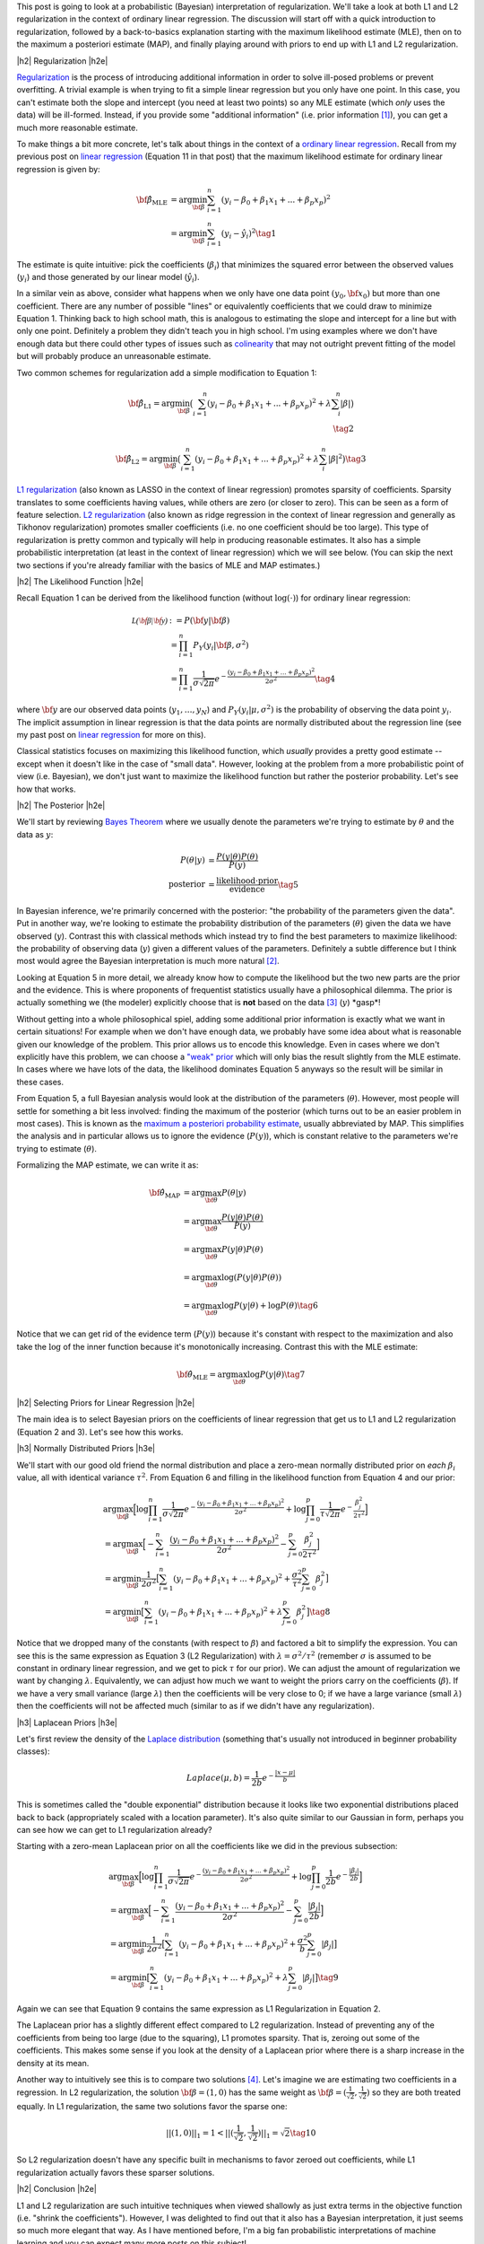 .. title: A Probabilistic Interpretation of Regularization
.. slug: probabilistic-interpretation-of-regularization
.. date: 2016-06-25 15:52:33 UTC-04:00
.. tags: probability, regularization, Bayesian, mathjax
.. category: 
.. link: 
.. description: A look at regularization through the lens of probability.
.. type: text

.. |br| raw:: html

   <br />

.. |H2| raw:: html

   <br/><h3>

.. |H2e| raw:: html

   </h3>

.. |H3| raw:: html

   <h4>

.. |H3e| raw:: html

   </h4>

.. |center| raw:: html

   <center>

.. |centere| raw:: html

   </center>

This post is going to look at a probabilistic (Bayesian) interpretation of
regularization.  We'll take a look at both L1 and L2 regularization in the
context of ordinary linear regression.  The discussion will start off 
with a quick introduction to regularization, followed by a back-to-basics
explanation starting with the maximum likelihood estimate (MLE), then on to the
maximum a posteriori estimate (MAP), and finally playing around with priors to
end up with L1 and L2 regularization.

.. TEASER_END

|h2| Regularization |h2e|

`Regularization <https://en.wikipedia.org/wiki/Regularization_(mathematics)>`_
is the process of introducing additional information in order to solve
ill-posed problems or prevent overfitting.  A trivial example is when trying to
fit a simple linear regression but you only have one point.  In this case, you can't
estimate both the slope and intercept (you need at least two points) so any MLE
estimate (which *only* uses the data) will be ill-formed.  Instead, if you
provide some "additional information" (i.e. prior information [1]_), you can
get a much more reasonable estimate.

To make things a bit more concrete, let's talk about things in the context of a
`ordinary linear regression <https://en.wikipedia.org/wiki/Linear_regression>`_.
Recall from my previous post on 
`linear regression <link://slug/a-probabilistic-view-of-regression>`_ 
(Equation 11 in that post)
that the maximum likelihood estimate for ordinary linear regression is given by:

.. math::

    {\bf \hat{\beta}_{\text{MLE}}}
    &= \arg\min_{\bf \beta} \sum_{i=1}^{n} (y_i-\beta_0 + \beta_1 x_{1} + ... + \beta_p x_{p})^2 \\
    &= \arg\min_{\bf \beta} \sum_{i=1}^{n} (y_i-\hat{y_i})^2
    \tag{1}

The estimate is quite intuitive: pick the coefficients (:math:`\beta_i`) that
minimizes the squared error between the observed values (:math:`y_i`) and those
generated by our linear model (:math:`\hat{y_i}`).  

In a similar vein as above, consider what happens when we only have one data
point :math:`(y_0, {\bf x_0})` but more than one coefficient.  There are any
number of possible "lines" or equivalently coefficients that we could draw to
minimize Equation 1.  Thinking back to high school math, this is analogous to 
estimating the slope and intercept for a line but with only one point.
Definitely a problem they didn't teach you in high school.
I'm using examples where we don't have enough data
but there could other types of issues such as 
`colinearity <https://en.wikipedia.org/wiki/Multicollinearity>`_ that may
not outright prevent fitting of the model but will probably produce an
unreasonable estimate.

Two common schemes for regularization add a simple modification to Equation 1:

.. math::

    {\bf \hat{\beta}_{\text{L1}}}
    = \arg\min_{\bf \beta} \big( \sum_{i=1}^{n} (y_i-\beta_0 + \beta_1 x_{1} + ... + \beta_p x_{p})^2 
      + \lambda \sum_{i}^{n} | \beta | \big)
    \\
    \tag{2}

    {\bf \hat{\beta}_{\text{L2}}}
    = \arg\min_{\bf \beta} \big( \sum_{i=1}^{n} (y_i-\beta_0 + \beta_1 x_{1} + ... + \beta_p x_{p})^2 
      + \lambda \sum_{i}^{n} | \beta | ^2 \big)
    \tag{3}

`L1 regularization <https://en.wikipedia.org/wiki/Regularization_(mathematics)#Regularizers_for_sparsity>`_
(also known as LASSO in the context of linear regression) promotes sparsity of coefficients.
Sparsity translates to some coefficients having values, while others are zero
(or closer to zero).  This can be seen as a form of feature selection.
`L2 regularization
<https://en.wikipedia.org/wiki/Regularization_(mathematics)#Tikhonov_regularization>`_
(also known as ridge regression in the context of linear regression and
generally as Tikhonov regularization) promotes smaller coefficients (i.e. no one
coefficient should be too large).  This type of regularization is pretty common
and typically will help in producing reasonable estimates.  It also has a simple probabilistic
interpretation (at least in the context of linear regression) which we will see below.
(You can skip the next two sections if you're already familiar with the basics
of MLE and MAP estimates.)

|h2| The Likelihood Function |h2e|

Recall Equation 1 can be derived from the likelihood function (without
:math:`\log(\cdot)`) for ordinary linear regression:

.. math::

    \mathcal{L({\bf \beta}|{\bf y})} &:= P({\bf y} | {\bf \beta}) \\
        &= \prod_{i=1}^{n} P_Y(y_i|{\bf \beta}, \sigma^2) \\
        &= \prod_{i=1}^{n} \frac{1}{\sigma\sqrt{2\pi}}e^{-\frac{(y_i-\beta_0 + \beta_1 x_{1} + ... + \beta_p x_{p})^2}{2\sigma^2}} 
    \tag{4}

where :math:`{\bf y}` are our observed data points (:math:`y_1, \ldots, y_N`) and
:math:`P_Y(y_i|\mu, \sigma^2)` is the probability of observing the data point :math:`y_i`.
The implicit assumption in linear regression is that the data points are normally 
distributed about the regression line (see my past post on
`linear regression <link://slug/a-probabilistic-view-of-regression>`_ for more on this).

Classical statistics focuses on maximizing this likelihood function,
which *usually* provides a pretty good estimate -- except when it doesn't like
in the case of "small data".  However, looking at the problem from a more
probabilistic point of view (i.e. Bayesian), we don't just want to maximize
the likelihood function but rather the posterior probability.  Let's see how
that works.

|h2| The Posterior |h2e|

We'll start by reviewing 
`Bayes Theorem <https://en.wikipedia.org/wiki/Bayesian_inference#Formal>`_
where we usually denote the parameters we're trying to estimate by
:math:`\theta` and the data as :math:`y`:

.. math::

    P(\theta | y) &= \frac{P(y | \theta) P(\theta)}{P(y)} \\
    \text{posterior} &= \frac{\text{likelihood} \cdot \text{prior}}{\text{evidence}}
    \tag{5}

In Bayesian inference, we're primarily concerned with the posterior: "the
probability of the parameters given the data".  Put in another way, we're looking
to estimate the probability distribution of the parameters (:math:`\theta`)
given the data we have observed (:math:`y`).  Contrast this with classical methods
which instead try to find the best parameters to maximize likelihood: the
probability of observing data (:math:`y`) given a different values of the
parameters.  Definitely a subtle difference but I think most would agree the Bayesian
interpretation is much more natural [2]_.

Looking at Equation 5 in more detail, we already know how to compute the likelihood but
the two new parts are the prior and the evidence.  This is where proponents of
frequentist statistics usually have a philosophical dilemma.  The prior is actually
something we (the modeler) explicitly choose that is **not** based on the data [3]_
(:math:`y`)  \*gasp\*!  

Without getting into a whole philosophical spiel, adding some additional prior
information is exactly what we want in certain situations!  For example when
we don't have enough data, we probably have some idea about what is reasonable
given our knowledge of the problem.  This prior allows us to encode this
knowledge.  Even in cases where we don't explicitly have this problem, we can
choose a `"weak" prior <https://en.wikipedia.org/wiki/Prior_probability#Uninformative_priors>`_
which will only bias the result slightly from the MLE estimate.  In cases where
we have lots of the data, the likelihood dominates Equation 5 anyways so the
result will be similar in these cases.

From Equation 5, a full Bayesian analysis would look at the distribution of the
parameters (:math:`\theta`).  However, most people will settle for something a
bit less involved: finding the maximum of the posterior (which turns out to be
an easier problem in most cases).  This is known as the 
`maximum a posteriori probability estimate <https://en.wikipedia.org/wiki/Maximum_a_posteriori_estimation>`_, 
usually abbreviated by MAP.  This simplifies the analysis and in particular
allows us to ignore the evidence (:math:`P(y)`), which is constant relative to
the parameters we're trying to estimate (:math:`\theta`).

Formalizing the MAP estimate, we can write it as:

.. math::

    {\bf \hat{\theta}_{\text{MAP}}} &= \arg\max_{\bf \theta} P(\theta | y) \\
    &= \arg\max_{\bf \theta} \frac{P(y | \theta) P(\theta)}{P(y)} \\
    &= \arg\max_{\bf \theta} P(y | \theta) P(\theta) \\
    &= \arg\max_{\bf \theta} \log(P(y | \theta) P(\theta)) \\
    &= \arg\max_{\bf \theta} \log P(y | \theta) + \log P(\theta)
    \tag{6}

Notice that we can get rid of the evidence term (:math:`P(y)`) because it's
constant with respect to the maximization and also take the :math:`\log` of the
inner function because it's monotonically increasing.  Contrast this with the
MLE estimate:

.. math::

    {\bf \hat{\theta}_{\text{MLE}}} = \arg\max_{\bf \theta} \log P(y | \theta)
    \tag{7}

|h2| Selecting Priors for Linear Regression |h2e|

The main idea is to select Bayesian priors on the coefficients of linear
regression that get us to L1 and L2 regularization (Equation 2 and 3).  Let's
see how this works.

|h3| Normally Distributed Priors |h3e|

We'll start with our good old friend the normal distribution and place a
zero-mean normally distributed prior on *each* :math:`\beta_i` value, all with 
identical variance :math:`\tau^2`.  From Equation 6 and filling in the
likelihood function from Equation 4 and our prior:

.. math::

   &\arg\max_{\bf \beta} \Big[ \log \prod_{i=1}^{n} \frac{1}{\sigma\sqrt{2\pi}}e^{-\frac{(y_i-\beta_0 + \beta_1 x_{1} + ... + \beta_p x_{p})^2}{2\sigma^2}}  
   + \log \prod_{j=0}^{p} \frac{1}{\tau\sqrt{2\pi}}e^{-\frac{\beta_j^2}{2\tau^2}} \Big] \\
  &= \arg\max_{\bf \beta} \Big[- \sum_{i=1}^{n} {\frac{(y_i-\beta_0 + \beta_1 x_{1} + ... + \beta_p x_{p})^2}{2\sigma^2}}
   - \sum_{j=0}^{p} {\frac{\beta_j^2}{2\tau^2}} \Big]\\
  &= \arg\min_{\bf \beta} \frac{1}{2\sigma^2} \big[ \sum_{i=1}^{n} (y_i-\beta_0 + \beta_1 x_{1} + ... + \beta_p x_{p})^2
   + \frac{\sigma^2}{\tau^2} \sum_{j=0}^{p} \beta_j^2 \big] \\
  &= \arg\min_{\bf \beta} \big[ \sum_{i=1}^{n} (y_i-\beta_0 + \beta_1 x_{1} + ... + \beta_p x_{p})^2 + \lambda \sum_{j=0}^{p} \beta_j^2 \big]
   \tag{8} 

Notice that we dropped many of the constants (with respect to :math:`\beta`)
and factored a bit to simplify the expression.
You can see this is the same expression as Equation 3 (L2 Regularization)
with :math:`\lambda = \sigma^2/\tau^2` (remember :math:`\sigma` is
assumed to be constant in ordinary linear regression, and we get to pick
:math:`\tau` for our prior).  We can adjust the amount of regularization we
want by changing :math:`\lambda`.  Equivalently, we can adjust how much we want
to weight the priors carry on the coefficients (:math:`\beta`).  If we have a
very small variance (large :math:`\lambda`) then the coefficients will be very
close to 0; if we have a large variance (small :math:`\lambda`) then the
coefficients will not be affected much (similar to as if we didn't have any
regularization).

|h3| Laplacean Priors |h3e|

Let's first review the density of the `Laplace distribution
<https://en.wikipedia.org/wiki/Laplace_distribution>`_ (something that's
usually not introduced in beginner probability classes):

.. math::

    Laplace(\mu, b) = \frac{1}{2b} e^{-\frac{|x-\mu|}{b}}

This is sometimes called the "double exponential" distribution because it looks
like two exponential distributions placed back to back (appropriately scaled
with a location parameter).  It's also quite similar to our Gaussian in form,
perhaps you can see how we can get to L1 regularization already?

Starting with a zero-mean Laplacean prior on all the coefficients like we did
in the previous subsection:

.. math::

   &\arg\max_{\bf \beta} \Big[ \log \prod_{i=1}^{n} \frac{1}{\sigma\sqrt{2\pi}}e^{-\frac{(y_i-\beta_0 + \beta_1 x_{1} + ... + \beta_p x_{p})^2}{2\sigma^2}}  
   + \log \prod_{j=0}^{p} \frac{1}{2b}e^{-\frac{|\beta_j|}{2b}} \Big] \\
  &= \arg\max_{\bf \beta} \Big[- \sum_{i=1}^{n} {\frac{(y_i-\beta_0 + \beta_1 x_{1} + ... + \beta_p x_{p})^2}{2\sigma^2}}
   - \sum_{j=0}^{p} {\frac{|\beta_j|}{2b}} \Big]\\
  &= \arg\min_{\bf \beta} \frac{1}{2\sigma^2} \big[ \sum_{i=1}^{n} (y_i-\beta_0 + \beta_1 x_{1} + ... + \beta_p x_{p})^2
   + \frac{\sigma^2}{b} \sum_{j=0}^{p} |\beta_j| \big] \\
  &= \arg\min_{\bf \beta} \big[ \sum_{i=1}^{n} (y_i-\beta_0 + \beta_1 x_{1} + ... + \beta_p x_{p})^2 + \lambda \sum_{j=0}^{p} |\beta_j| \big]
   \tag{9} 

Again we can see that Equation 9 contains the same expression as L1
Regularization in Equation 2.  

The Laplacean prior has a slightly different effect compared to L2
regularization.  Instead of preventing any of the coefficients from being too
large (due to the squaring), L1 promotes sparsity.  That is, zeroing out some
of the coefficients.  This makes some sense if you look at the density of a
Laplacean prior where there is a sharp increase in the density at its mean.

Another way to intuitively see this is to compare two solutions [4]_.  Let's
imagine we are estimating two coefficients in a regression.  In L2
regularization, the solution :math:`{\bf \beta} = (1, 0)` has the same weight
as :math:`{\bf \beta} = (\frac{1}{\sqrt{2}}, \frac{1}{\sqrt{2}})` so they are
both treated equally.  In L1 regularization, the same two solutions 
favor the sparse one: 

.. math::

    ||(1, 0)||_1 = 1 < ||(\frac{1}{\sqrt{2}}, \frac{1}{\sqrt{2}})||_1 = \sqrt{2}
   \tag{10} 

So L2 regularization doesn't have any specific built in mechanisms to favor
zeroed out coefficients, while L1 regularization actually favors these sparser
solutions.

|h2| Conclusion |h2e|

L1 and L2 regularization are such intuitive techniques when viewed shallowly
as just extra terms in the objective function (i.e. "shrink the coefficients").
However, I was delighted to find out that it also has a Bayesian interpretation,
it just seems so much more elegant that way.  As I have mentioned before, I'm a
big fan probabilistic interpretations of machine learning and you can expect
many more posts on this subject!


|h2| Further Reading |h2e|

* Wikipedia: 
  `Regularization <https://en.wikipedia.org/wiki/Regularization_(mathematics)>`_,
  `ordinary linear regression <https://en.wikipedia.org/wiki/Linear_regression>`_,
  `Bayes Theorem <https://en.wikipedia.org/wiki/Bayesian_inference#Formal>`_,
  `"weak" prior <https://en.wikipedia.org/wiki/Prior_probability#Uninformative_priors>`_,
  `maximum a posteriori probability estimate <https://en.wikipedia.org/wiki/Maximum_a_posteriori_estimation>`_,
* A previous post on `linear regression <link://slug/a-probabilistic-view-of-regression>`_
* Machine Learning: A Probabilistic Perspective, Kevin P. Murphy

|br|

.. [1] One philosophical counterpoint is that we should "let the data speak for itself".  Although superficially satisfying, it is almost always the case where you inject "prior" knowledge into interpreting the data.  For example, selecting a linear regression model already adds some prior knowledge or intuition to the data.  In the same way, if we have some vague idea that the mean of the data should be close to zero, why not add that information into the problem?  If there's enough data and we've coded things right, then the prior isn't that impactful anyways.

.. [2] As you might have guessed, I'm fall into the Bayesian camp.  Although I would have to say that I'm much more of a pragmatist above all else.  I'll use whatever works, frequentist, Bayesian, no theoretical basis, doesn't really matter as long as I can solve the desired problem in a reasonable manner.  It just so happens Bayesian methods produce reasonable estimates very often.

.. [3] Well that's not exactly true.  As a modeler, we can pick a prior that does depend on the data, although that's a bit of "double dipping".  These methods are generally known as `empirical Bayes methods <https://en.wikipedia.org/wiki/Empirical_Bayes_method>`_.

.. [4] I got this example from Machine Learning: A Probabilistic Perspective.  It has great explanations on both L1 and L2 regularization as long as you have some moderate fluency in probability.  I highly recommend this textbook if you want to dig into the meat of ML techniques.  It's very math (probability) heavy but really provides good high level explanations that help with intuition.
